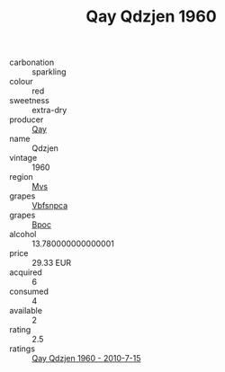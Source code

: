 :PROPERTIES:
:ID:                     b2c47c66-50e5-40d0-9e27-b94fc9fa56a6
:END:
#+TITLE: Qay Qdzjen 1960

- carbonation :: sparkling
- colour :: red
- sweetness :: extra-dry
- producer :: [[id:c8fd643f-17cf-4963-8cdb-3997b5b1f19c][Qay]]
- name :: Qdzjen
- vintage :: 1960
- region :: [[id:70da2ddd-e00b-45ae-9b26-5baf98a94d62][Mvs]]
- grapes :: [[id:0ca1d5f5-629a-4d38-a115-dd3ff0f3b353][Vbfsnpca]]
- grapes :: [[id:3e7e650d-931b-4d4e-9f3d-16d1e2f078c9][Bpoc]]
- alcohol :: 13.780000000000001
- price :: 29.33 EUR
- acquired :: 6
- consumed :: 4
- available :: 2
- rating :: 2.5
- ratings :: [[id:3f3143e1-a7fa-4185-9d63-4e5e081dafc3][Qay Qdzjen 1960 - 2010-7-15]]


